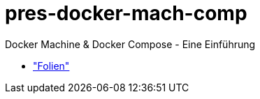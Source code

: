 pres-docker-mach-comp
=====================

Docker Machine & Docker Compose - Eine Einführung

* https://github.com/ollin/pres-docker-mach-comp/blob/master/src/asciidoc/presentation.adoc["Folien"]
